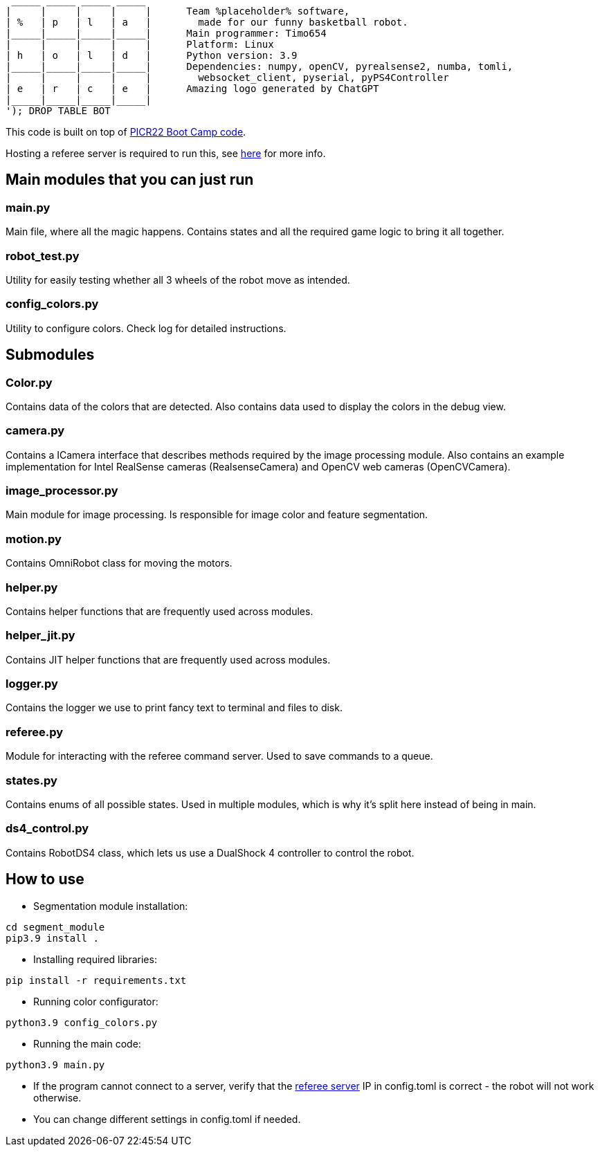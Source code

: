 :1: https://github.com/ut-robotics/picr22-boot-camp-programming
:2: https://github.com/ut-robotics/robot-basketball-manager
   _____ _____ _____ _____ 
  |     |     |     |     |      Team %placeholder% software,
  | %   | p   | l   | a   |        made for our funny basketball robot.
  |_____|_____|_____|_____|      Main programmer: Timo654
  |     |     |     |     |      Platform: Linux
  | h   | o   | l   | d   |      Python version: 3.9
  |_____|_____|_____|_____|      Dependencies: numpy, openCV, pyrealsense2, numba, tomli,
  |     |     |     |     |        websocket_client, pyserial, pyPS4Controller
  | e   | r   | c   | e   |      Amazing logo generated by ChatGPT
  |_____|_____|_____|_____|
  '); DROP TABLE BOT

This code is built on top of {1}[PICR22 Boot Camp code].

Hosting a referee server is required to run this, see {2}[here] for more info.

## Main modules that you can just run

### main.py
Main file, where all the magic happens. Contains states and all the required game logic to bring it all together.

### robot_test.py
Utility for easily testing whether all 3 wheels of the robot move as intended.

### config_colors.py
Utility to configure colors. Check log for detailed instructions.

## Submodules

### Color.py
Contains data of the colors that are detected. Also contains data used to display the colors in the debug view.

### camera.py
Contains a ICamera interface that describes methods required by the image processing module. Also contains an example implementation for Intel RealSense cameras (RealsenseCamera) and OpenCV web cameras (OpenCVCamera).

### image_processor.py 
Main module for image processing. Is responsible for image color and feature segmentation. 

### motion.py
Contains  OmniRobot class for moving the motors.

### helper.py
Contains helper functions that are frequently used across modules.

### helper_jit.py
Contains JIT helper functions that are frequently used across modules.

### logger.py
Contains the logger we use to print fancy text to terminal and files to disk.

### referee.py
Module for interacting with the referee command server. Used to save commands to a queue.

### states.py
Contains enums of all possible states. Used in multiple modules, which is why it's split here instead of being in main.

### ds4_control.py
Contains RobotDS4 class, which lets us use a DualShock 4 controller to control the robot.


## How to use

* Segmentation module installation:
```
cd segment_module
pip3.9 install .
```

* Installing required libraries:
```
pip install -r requirements.txt
```

* Running color configurator:
```
python3.9 config_colors.py
```

* Running the main code:
```
python3.9 main.py
```

* If the program cannot connect to a server, verify that the {1}[referee server] IP in config.toml is correct - the robot will not work otherwise.

* You can change different settings in config.toml if needed.
